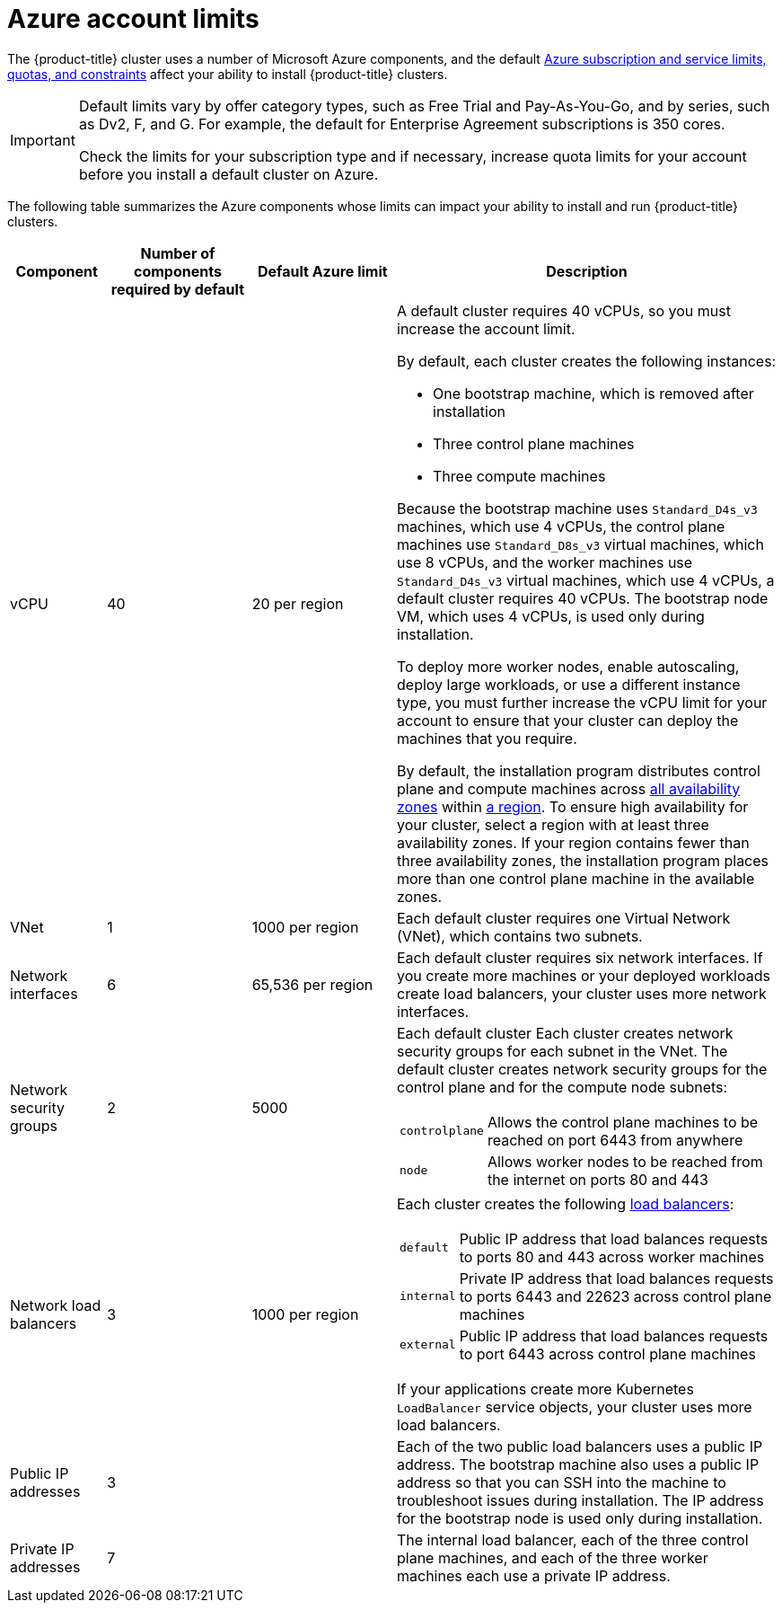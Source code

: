 // Module included in the following assemblies:
//
// * installing/installing_azure/installing-azure-account.adoc
// * installing/installing_azure/installing-azure-user-infra.adoc

[id="installation-azure-limits_{context}"]
= Azure account limits

[role="_abstract"]
The {product-title} cluster uses a number of Microsoft Azure
components, and the default
link:https://docs.microsoft.com/en-us/azure/azure-subscription-service-limits[Azure subscription and service limits, quotas, and constraints]
affect your ability to install {product-title} clusters.

[IMPORTANT]
====
Default limits vary by offer category types, such as Free Trial and Pay-As-You-Go, and by series, such as Dv2, F, and G. For example, the default for Enterprise Agreement subscriptions is 350 cores.

Check the limits for your subscription type and if necessary, increase quota limits for your account before you install a default
cluster on Azure.
====

The following table summarizes the Azure components whose limits can impact your
ability to install and run {product-title} clusters.


[cols="2a,3a,3a,8a",options="header"]
|===
|Component |Number of components required by default| Default Azure limit |Description

|vCPU
|40
|20 per region
|A default cluster requires 40 vCPUs, so you must increase the account limit.

By default, each cluster creates the following instances:

* One bootstrap machine, which is removed after installation
* Three control plane machines
* Three compute machines

Because the bootstrap machine uses `Standard_D4s_v3` machines, which use 4 vCPUs,
the control plane machines use `Standard_D8s_v3` virtual
machines, which use 8 vCPUs, and the worker machines use `Standard_D4s_v3`
virtual machines, which use 4 vCPUs, a default cluster requires 40 vCPUs.
The bootstrap node VM, which uses 4 vCPUs, is used only during installation.

To deploy more worker nodes, enable autoscaling, deploy large workloads, or use
a different instance type, you must further increase the vCPU limit for your
account to ensure that your cluster can deploy the machines that you require.

By default, the installation program distributes control plane and compute machines across
link:https://azure.microsoft.com/en-us/global-infrastructure/availability-zones/[all availability zones]
within
link:https://azure.microsoft.com/en-us/global-infrastructure/regions[a region].
To ensure high availability for your cluster, select a region with at least
three availability zones. If your region contains fewer than three availability
zones, the installation program places more than one control plane machine in the
available zones.
////
You can [provide an install-config](../overview.md#multiple-invocations) to
[configure](customization.md) the installation program to use specific zones to override the defaults.
////

|VNet
| 1
| 1000 per region
| Each default cluster requires one Virtual Network (VNet), which contains two
subnets.

|Network interfaces
|6
|65,536 per region
|Each default cluster requires six network interfaces. If you create more
machines or your deployed workloads create load balancers, your cluster uses
more network interfaces.

|Network security groups
|2
|5000
| Each default cluster
Each cluster creates network security groups for each subnet in the VNet.
The default cluster creates network
security groups for the control plane and for the compute node subnets:

[horizontal]
 `controlplane`:: Allows the control plane machines to be reached on port 6443
 from anywhere
`node`:: Allows worker nodes to be reached from the internet on ports 80 and 443

|Network load balancers
| 3
| 1000 per region
|Each cluster creates the following
link:https://docs.microsoft.com/en-us/azure/load-balancer/load-balancer-overview[load balancers]:

[horizontal]
`default`:: Public IP address that load balances requests to ports 80 and 443 across worker machines
`internal`:: Private IP address that load balances requests to ports 6443 and 22623 across control plane machines
`external`:: Public IP address that load balances requests to port 6443 across control plane machines

If your applications create more Kubernetes `LoadBalancer` service objects,
your cluster uses more load balancers.

|Public IP addresses
|3
|
|Each of the two public load balancers uses a public IP address. The bootstrap
machine also uses a public IP address so that you can SSH into the
machine to troubleshoot issues during installation. The IP address for the
bootstrap node is used only during installation.

|Private IP addresses
|7
|
|The internal load balancer, each of the three control plane machines, and each
of the three worker machines each use a private IP address.
|===
